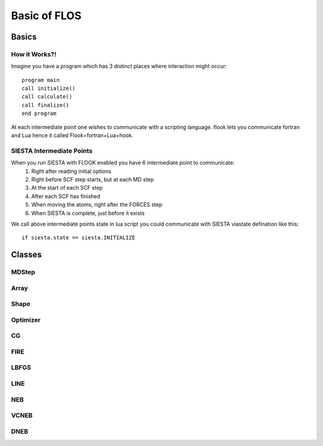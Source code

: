 Basic of FLOS
=============
Basics
------
How it Works?!
..............

Imagine you have a program which has 3 distinct places where interaction might occur: ::

  program main
  call initialize()
  call calculate()
  call finalize()
  end program 

At each intermediate point one wishes to communicate with a scripting language. flook lets you communicate fortran and Lua hence it called Flook=fortran+Lua+hook.

SIESTA Intermediate Points
..........................

When you run SIESTA with FLOOK enabled you have 6 intermediate point to communicate: 
  (1) Right after reading initial options 
  (2) Right before SCF step starts, but at each MD step
  (3) At the start of each SCF step
  (4) After each SCF has finished
  (5) When moving the atoms, right after the FORCES step
  (6) When SIESTA is complete, just before it exists

We call above intermediate points state in lua script you could communicate with SIESTA viastate defination like this: ::

  if siesta.state == siesta.INITIALIZE 
 















Classes
-------


MDStep
......

Array
.....

Shape
.....

Optimizer
.........

CG
..

FIRE
....

LBFGS
.....

LINE
....

NEB
...

VCNEB
.....

DNEB
....

